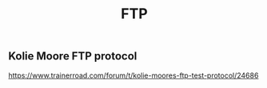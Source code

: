 #+TITLE: FTP

** Kolie Moore FTP protocol
https://www.trainerroad.com/forum/t/kolie-moores-ftp-test-protocol/24686
